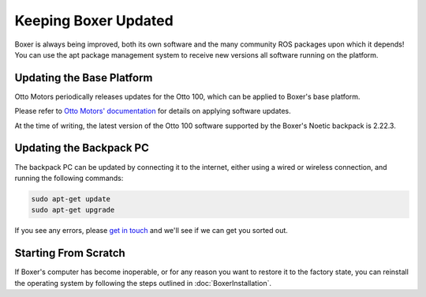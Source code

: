 Keeping Boxer Updated
======================

Boxer is always being improved, both its own software and the many community ROS packages upon which it
depends! You can use the apt package management system to receive new versions all software running on the
platform.


Updating the Base Platform
---------------------------

Otto Motors periodically releases updates for the Otto 100, which can be applied to Boxer's base platform.

Please refer to `Otto Motors' documentation <https://help.ottomotors.com/latest/commissioning/system-deployment/installing-robot-software>`_
for details on applying software updates.

At the time of writing, the latest version of the Otto 100 software supported by the Boxer's Noetic backpack is 2.22.3.


Updating the Backpack PC
-------------------------

The backpack PC can be updated by connecting it to the internet, either using a wired or wireless connection, and
running the following commands:

.. code-block:: bash

    sudo apt-get update
    sudo apt-get upgrade

If you see any errors, please `get in touch`_ and we'll see if we can get you sorted out.

.. _get in touch: https://support.clearpathrobotics.com/hc/en-us/requests/new


.. _scratch:

Starting From Scratch
---------------------

If Boxer's computer has become inoperable, or for any reason you want to restore it to the factory state, you can
reinstall the operating system by following the steps outlined in :doc:`BoxerInstallation`.
